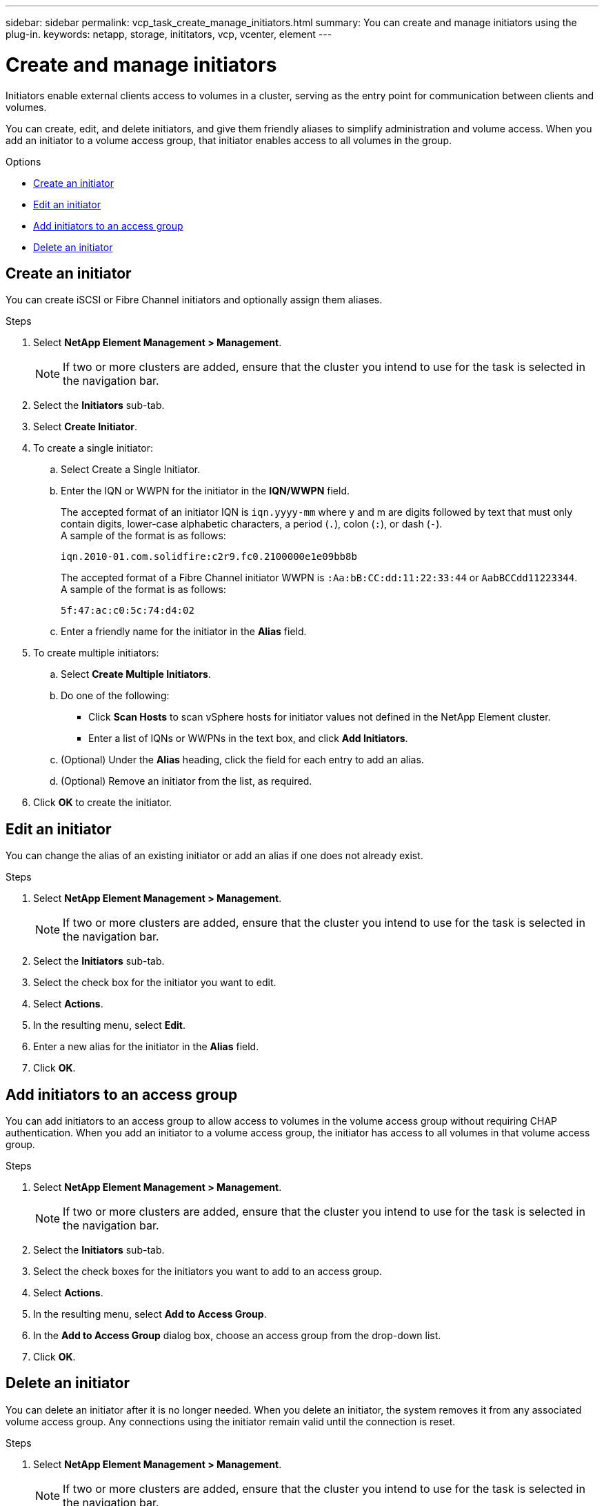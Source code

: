---
sidebar: sidebar
permalink: vcp_task_create_manage_initiators.html
summary: You can create and manage initiators using the plug-in.
keywords: netapp, storage, inititators, vcp, vcenter, element
---

= Create and manage initiators
:hardbreaks:
:nofooter:
:icons: font
:linkattrs:
:imagesdir: ../media/

[.lead]
Initiators enable external clients access to volumes in a cluster, serving as the entry point for communication between clients and volumes.

You can create, edit, and delete initiators, and give them friendly aliases to simplify administration and volume access. When you add an initiator to a volume access group, that initiator enables access to all volumes in the group.

.Options
* <<Create an initiator>>
* <<Edit an initiator>>
* <<Add initiators to an access group>>
* <<Delete an initiator>>

== Create an initiator
You can create iSCSI or Fibre Channel initiators and optionally assign them aliases.

.Steps
. Select *NetApp Element Management > Management*.
+
NOTE:  If two or more clusters are added, ensure that the cluster you intend to use for the task is selected in the navigation bar.

. Select the *Initiators* sub-tab.
. Select *Create Initiator*.
. To create a single initiator:
.. Select Create a Single Initiator.
.. Enter the IQN or WWPN for the initiator in the *IQN/WWPN* field.
+
The accepted format of an initiator IQN is `iqn.yyyy-mm` where y and m are digits followed by text that must only contain digits, lower-case alphabetic characters, a period (`.`), colon (`:`), or dash (`-`).
A sample of the format is as follows:
+
----
iqn.2010-01.com.solidfire:c2r9.fc0.2100000e1e09bb8b
----
The accepted format of a Fibre Channel initiator WWPN is `:Aa:bB:CC:dd:11:22:33:44` or `AabBCCdd11223344`.
A sample of the format is as follows:
+
----
5f:47:ac:c0:5c:74:d4:02
----

.. Enter a friendly name for the initiator in the *Alias* field.
. To create multiple initiators:
.. Select *Create Multiple Initiators*.
.. Do one of the following:
*** Click *Scan Hosts* to scan vSphere hosts for initiator values not defined in the NetApp Element cluster.
*** Enter a list of IQNs or WWPNs in the text box, and click *Add Initiators*.
.. (Optional) Under the *Alias* heading, click the field for each entry to add an alias.
.. (Optional) Remove an initiator from the list, as required.
. Click *OK* to create the initiator.

== Edit an initiator
You can change the alias of an existing initiator or add an alias if one does not already exist.

.Steps
. Select *NetApp Element Management > Management*.
+
NOTE:  If two or more clusters are added, ensure that the cluster you intend to use for the task is selected in the navigation bar.

. Select the *Initiators* sub-tab.
. Select the check box for the initiator you want to edit.
. Select *Actions*.
. In the resulting menu, select *Edit*.
. Enter a new alias for the initiator in the *Alias* field.
. Click *OK*.

== Add initiators to an access group
You can add initiators to an access group to allow access to volumes in the volume access group without requiring CHAP authentication. When you add an initiator to a volume access group, the initiator has access to all volumes in that volume access group.

.Steps
. Select *NetApp Element Management > Management*.
+
NOTE:  If two or more clusters are added, ensure that the cluster you intend to use for the task is selected in the navigation bar.

. Select the *Initiators* sub-tab.
. Select the check boxes for the initiators you want to add to an access group.
. Select *Actions*.
. In the resulting menu, select *Add to Access Group*.
. In the *Add to Access Group* dialog box, choose an access group from the drop-down list.
. Click *OK*.

== Delete an initiator
You can delete an initiator after it is no longer needed. When you delete an initiator, the system removes it from any associated volume access group. Any connections using the initiator remain valid until the connection is reset.

.Steps
. Select *NetApp Element Management > Management*.
+
NOTE:  If two or more clusters are added, ensure that the cluster you intend to use for the task is selected in the navigation bar.

. Select the *Initiators* sub-tab.
. Select the check box for the initiators you want to delete.
. Select *Actions*.
. In the resulting menu, select *Delete*.
. Confirm the action.

[discrete]
== Find more information
*	https://docs.netapp.com/us-en/hci/index.html[NetApp HCI Documentation^]
*	https://docs.netapp.com/sfe-122/topic/com.netapp.ndc.sfe-vers/GUID-B1944B0E-B335-4E0B-B9F1-E960BF32AE56.html[NetApp SolidFire and Element Documentation Center (Documentation Center Versions)^]
